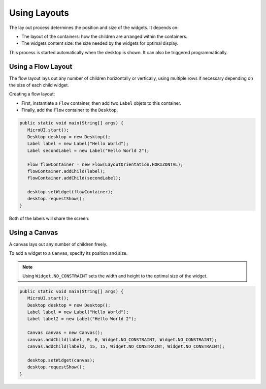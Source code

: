 Using Layouts
=============

The lay out process determines the position and size of the widgets.
It depends on:

-  The layout of the containers: how the children are arranged within the containers.
-  The widgets content size: the size needed by the widgets for optimal display.

This process is started automatically when the desktop is shown.
It can also be triggered programmatically.

Using a Flow Layout
-------------------

The flow layout lays out any number of children horizontally or vertically, using multiple rows if necessary depending on the size of each child widget.

.. image:: images/flowexample.png
   :align: center

Creating a flow layout:

- First, instantiate a ``Flow`` container, then add two ``Label`` objets to this container. 
- Finally, add the ``Flow`` container to the ``Desktop``.

.. code:: java

   public static void main(String[] args) {
      MicroUI.start();
      Desktop desktop = new Desktop();
      Label label = new Label("Hello World");
      Label secondLabel = new Label("Hello World 2");

      Flow flowContainer = new Flow(LayoutOrientation.HORIZONTAL);
      flowContainer.addChild(label);
      flowContainer.addChild(secondLabel);

      desktop.setWidget(flowContainer);
      desktop.requestShow();
   }

Both of the labels will share the screen:

.. image:: images/flowusage.png
   :align: center

   
Using a Canvas
--------------

A canvas lays out any number of children freely.

To add a widget to a ``Canvas``, specify its position and size.

.. note::
   Using ``Widget.NO_CONSTRAINT`` sets the width and height to the optimal size of the widget.

.. code:: java

   public static void main(String[] args) {
      MicroUI.start();
      Desktop desktop = new Desktop();
      Label label = new Label("Hello World");
      Label label2 = new Label("Hello World 2");

      Canvas canvas = new Canvas();
      canvas.addChild(label, 0, 0, Widget.NO_CONSTRAINT, Widget.NO_CONSTRAINT);
      canvas.addChild(label2, 15, 15, Widget.NO_CONSTRAINT, Widget.NO_CONSTRAINT);

      desktop.setWidget(canvas);
      desktop.requestShow();
   }

.. image:: images/canvassample.png
 :align: center 



..
   | Copyright 2021-2022, MicroEJ Corp. Content in this space is free 
   for read and redistribute. Except if otherwise stated, modification 
   is subject to MicroEJ Corp prior approval.
   | MicroEJ is a trademark of MicroEJ Corp. All other trademarks and 
   copyrights are the property of their respective owners.

